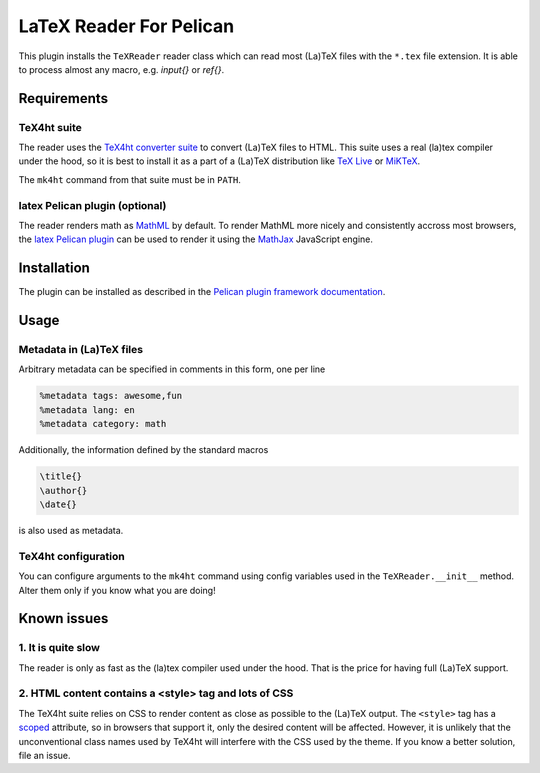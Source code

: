 ==========================
 LaTeX Reader For Pelican
==========================

This plugin installs the ``TeXReader`` reader class which can read most 
(La)TeX files with the ``*.tex`` file extension. It is able to process
almost any macro, e.g. `\input{}` or `\ref{}`.

Requirements
------------

TeX4ht suite
............

The reader uses the `TeX4ht converter suite <http://www.tug.org/tex4ht/>`_
to convert (La)TeX files to HTML. This suite uses a real (la)tex compiler
under the hood, so it is best to install it as a part of a (La)TeX distribution
like `TeX Live <https://www.tug.org/texlive/>`_ or `MiKTeX <http://miktex.org/>`_.

The ``mk4ht`` command from that suite must be in ``PATH``.

latex Pelican plugin (optional)
...............................

The reader renders math as `MathML <http://en.wikipedia.org/wiki/MathML>`_ by default.
To render MathML more nicely and consistently accross most browsers, 
the `latex Pelican plugin <https://github.com/getpelican/pelican-plugins/tree/master/latex>`_ 
can be used to render it using the `MathJax <http://www.mathjax.org/>`_ JavaScript engine.

Installation
------------

The plugin can be installed as described in the `Pelican plugin framework documentation <http://docs.getpelican.com/en/latest/plugins.html>`_.

Usage
-----

Metadata in (La)TeX files
.........................

Arbitrary metadata can be specified in comments in this form, one per line

.. code-block:: latex

    %metadata tags: awesome,fun
    %metadata lang: en
    %metadata category: math

Additionally, the information defined by the standard macros

.. code-block:: latex

    \title{}
    \author{}
    \date{}

is also used as metadata.

TeX4ht configuration
....................

You can configure arguments to the ``mk4ht`` command using config variables used
in the ``TeXReader.__init__`` method. Alter them only if you know what you are doing!

Known issues
------------

1. It is quite slow
...................

The reader is only as fast as the (la)tex compiler used under the hood.
That is the price for having full (La)TeX support.

2. HTML content contains a <style> tag and lots of CSS
......................................................

The TeX4ht suite relies on CSS to render content as close as possible
to the (La)TeX output. The ``<style>`` tag has a `scoped
<http://www.w3schools.com/tags/att_style_scoped.asp>`_ attribute, so
in browsers that support it, only the desired content will be
affected. However, it is unlikely that the unconventional class names
used by TeX4ht will interfere with the CSS used by the theme. If you
know a better solution, file an issue.

